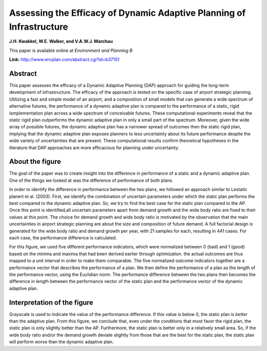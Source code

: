 .. meta::
   :description: Exploratory modeling workbench example based on 'Assessing the 
                 Efficacy of Dynamic Adaptive Planning of Infrastructure', to
                 appear in Environment and Planning B.
   :keywords: exploratory modeling, deep uncertainty, dynamic adaptive policy
              making, airport, python, Excel

.. _Assessing-the-Efficacy-of-Dynamic-Adaptive-Planning-of-Infrastructure:

=====================================================================
Assessing the Efficacy of Dynamic Adaptive Planning of Infrastructure
=====================================================================

**J.H. Kwakkel, W.E. Walker, and V.A.W.J. Marchau**

This paper is available online at *Environment and Planning B*

**Link:** http://www.envplan.com/abstract.cgi?id=b37151


--------
Abstract
--------
This paper assesses the efficacy of a Dynamic Adaptive Planning (DAP) approach 
for guiding the long-term development of infrastructure. The efficacy of the 
approach is tested on the specific case of airport strategic planning. 
Utilizing a fast and simple model of an airport, and a composition of small 
models that can generate a wide spectrum of alternative futures, the 
performance of a dynamic adaptive plan is compared to the performance of a 
static, rigid ismplementation plan across a wide spectrum of conceivable 
futures. These computational experiments reveal that the static rigid plan 
outperforms the dynamic adaptive plan in only a small part of the spectrum. 
Moreover, given the wide array of possible futures, the dynamic adaptive plan 
has a narrower spread of outcomes then the static rigid plan, implying that the 
dynamic adaptive plan exposes planners to less uncertainty about its future 
performance despite the wide variety of uncertainties that are present. These 
computational results confirm theoretical hypotheses in the literature that 
DAP approaches are more efficacious for planning under uncertainty.

----------------
About the figure
----------------

The goal of the paper was to create insight into the difference in performance
of a static and a dynamic adaptive plan. One of the things we looked at was
the difference of performance of both plans. 

In order to identify the difference in performance between the two plans, we 
followed an approach similar to Lestatic planert et al. (2003). First, we 
identify the combination of uncertain parameters under which the static plan 
performs the best compared to the dynamic adaptive plan. So, we try to find 
the best case for the static plan compared to the AP. Once this point is 
identified,all uncertain parameters apart from demand growth and the wide body 
ratio are fixed to their values at this point. The choice for demand growth and 
wide body ratio is motivated by the observation that the main uncertainties in 
airport strategic planning are about the size and composition of future demand.
A full factorial design is generated for the wide body ratio and demand growth 
per year, with 21 samples for each, resulting in 441 cases. For each case, 
the performance difference is calculated.

For this figure, we used five different performance indicators, which were 
normalized between 0 (bad) and 1 (good) based on the minima and maxima that had 
been derived earlier through optimization. the actual outcomes are thus mapped 
to a unit interval in order to make them comparable. The five normalized 
outcome indicators together are a performance vector that describes the 
performance of a plan. We then define the performance of a plan as the length 
of the performance vector, using the Euclidian norm. The performance difference 
between the two plans then becomes the difference in length between the 
performance vector of the static plan and the performance vector of the dynamic 
adaptive plan.

.. figure:: ../pictures/environment_and_planning_b.png
   :align:  center

----------------------------
Interpretation of the figure
----------------------------

Grayscale is used to indicate the value of the performance difference. If this 
value is below 0, the static plan is *better* than the adaptive plan. 
From this figure, we conclude that, even under the conditions that most favor 
the rigid plan, the static plan is only slightly better than the AP. 
Furthermore, the static plan is better only in a relatively small area. So, if 
the wide body ratio and/or the demand growth deviate slightly from those that 
are the best for the static plan, the static plan will perform worse than the 
dynamic adaptive plan.
